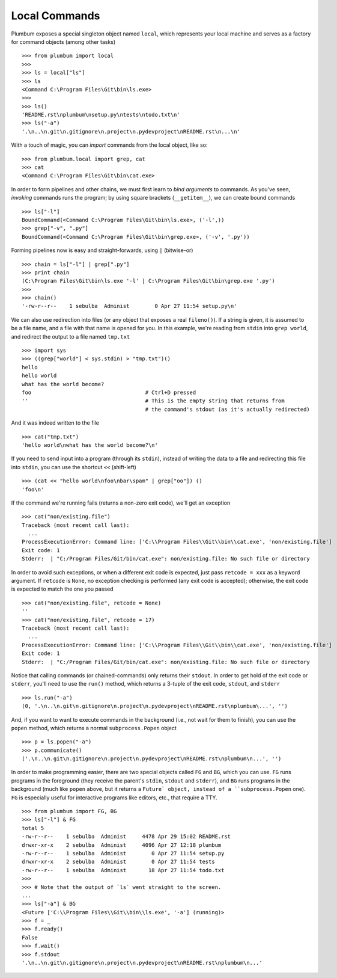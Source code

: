 Local Commands
==============

Plumbum exposes a special singleton object named ``local``, which represents your local machine
and serves as a factory for command objects (among other tasks) ::

    >>> from plumbum import local
    >>>
    >>> ls = local["ls"]
    >>> ls
    <Command C:\Program Files\Git\bin\ls.exe>
    >>>    
    >>> ls()
    'README.rst\nplumbum\nsetup.py\ntests\ntodo.txt\n'
    >>> ls("-a")
    '.\n..\n.git\n.gitignore\n.project\n.pydevproject\nREADME.rst\n...\n'

With a touch of magic, you can *import* commands from the local object, like so::

    >>> from plumbum.local import grep, cat
    >>> cat
    <Command C:\Program Files\Git\bin\cat.exe>

In order to form pipelines and other chains, we must first learn to *bind arguments* to commands.
As you've seen, *invoking* commands runs the program; by using square brackets (``__getitem__``),
we can create bound commands ::

    >>> ls["-l"]
    BoundCommand(<Command C:\Program Files\Git\bin\ls.exe>, ('-l',))
    >>> grep["-v", ".py"]
    BoundCommand(<Command C:\Program Files\Git\bin\grep.exe>, ('-v', '.py'))

Forming pipelines now is easy and straight-forwards, using ``|`` (bitwise-or) :: 

    >>> chain = ls["-l"] | grep[".py"]
    >>> print chain
    (C:\Program Files\Git\bin\ls.exe '-l' | C:\Program Files\Git\bin\grep.exe '.py')
    >>>
    >>> chain()
    '-rw-r--r--    1 sebulba  Administ        0 Apr 27 11:54 setup.py\n'

We can also use redirection into files (or any object that exposes a real ``fileno()``). 
If a string is given, it is assumed to be a file name, and a file with that name is opened 
for you. In this example, we're reading from ``stdin`` into ``grep world``, and redirect 
the output to a file named ``tmp.txt`` ::
    
    >>> import sys
    >>> ((grep["world"] < sys.stdin) > "tmp.txt")()
    hello
    hello world
    what has the world become?
    foo                                    # Ctrl+D pressed
    ''                                     # This is the empty string that returns from 
                                           # the command's stdout (as it's actually redirected)

And it was indeed written to the file ::

    >>> cat("tmp.txt")
    'hello world\nwhat has the world become?\n'

If you need to send input into a program (through its ``stdin``), instead of writing the data 
to a file and redirecting this file into ``stdin``, you can use the shortcut ``<<`` (shift-left) ::

    >>> (cat << "hello world\nfoo\nbar\spam" | grep["oo"]) ()
    'foo\n'

If the command we're running fails (returns a non-zero exit code), we'll get an exception ::

    >>> cat("non/existing.file")
    Traceback (most recent call last):
      ...
    ProcessExecutionError: Command line: ['C:\\Program Files\\Git\\bin\\cat.exe', 'non/existing.file']
    Exit code: 1
    Stderr:  | "C:/Program Files/Git/bin/cat.exe": non/existing.file: No such file or directory

In order to avoid such exceptions, or when a different exit code is expected, just pass  
``retcode = xxx`` as a keyword argument. If ``retcode`` is ``None``, no exception checking 
is performed (any exit code is accepted); otherwise, the exit code is expected to match the 
one you passed ::

    >>> cat("non/existing.file", retcode = None)
    '' 
    >>> cat("non/existing.file", retcode = 17)
    Traceback (most recent call last):
      ...
    ProcessExecutionError: Command line: ['C:\\Program Files\\Git\\bin\\cat.exe', 'non/existing.file']
    Exit code: 1
    Stderr:  | "C:/Program Files/Git/bin/cat.exe": non/existing.file: No such file or directory

Notice that calling commands (or chained-commands) only returns their ``stdout``. In order to
get hold of the exit code or ``stderr``, you'll need to use the ``run()`` method, which returns 
a 3-tuple of the exit code, ``stdout``, and ``stderr`` ::

    >>> ls.run("-a")
    (0, '.\n..\n.git\n.gitignore\n.project\n.pydevproject\nREADME.rst\nplumbum\...', '')

And, if you want to want to execute commands in the background (i.e., not wait for them to 
finish), you can use the ``popen`` method, which returns a normal ``subprocess.Popen`` object ::

    >>> p = ls.popen("-a")
    >>> p.communicate()
    ('.\n..\n.git\n.gitignore\n.project\n.pydevproject\nREADME.rst\nplumbum\n...', '')

In order to make programming easier, there are two special objects called ``FG`` and ``BG``,
which you can use. ``FG`` runs programs in the foreground (they receive the parent's ``stdin``, 
``stdout`` and ``stderr``), and ``BG`` runs programs in the background (much like ``popen`` above,
but it returns a ``Future` object, instead of a ``subprocess.Popen`` one). ``FG`` is especially
useful for interactive programs like editors, etc., that require a TTY. ::

    >>> from plumbum import FG, BG
    >>> ls["-l"] & FG
    total 5
    -rw-r--r--    1 sebulba  Administ     4478 Apr 29 15:02 README.rst
    drwxr-xr-x    2 sebulba  Administ     4096 Apr 27 12:18 plumbum
    -rw-r--r--    1 sebulba  Administ        0 Apr 27 11:54 setup.py
    drwxr-xr-x    2 sebulba  Administ        0 Apr 27 11:54 tests
    -rw-r--r--    1 sebulba  Administ       18 Apr 27 11:54 todo.txt
    >>> 
    >>> # Note that the output of `ls` went straight to the screen. 
    ...
    >>> ls["-a"] & BG
    <Future ['C:\\Program Files\\Git\\bin\\ls.exe', '-a'] (running)>
    >>> f = _
    >>> f.ready()
    False
    >>> f.wait()
    >>> f.stdout
    '.\n..\n.git\n.gitignore\n.project\n.pydevproject\nREADME.rst\nplumbum\n...'

